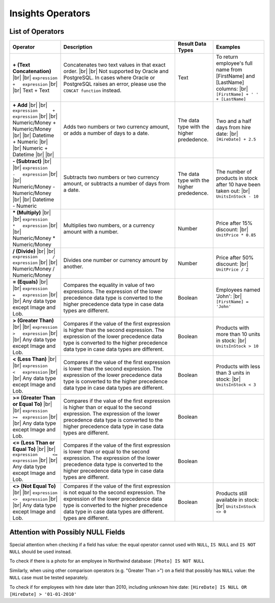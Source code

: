 ==================================
Insights Operators
==================================

List of Operators
-----------------

.. list-table::
   :widths: 20 45 15 20
   :header-rows: 1

   * - Operator
     - Description
     - Result Data Types
     - Examples
   * - **+ (Text Concatenation)** |br| |br|
       ``expression      +   expression`` |br| |br|
       Text + Text
     - Concatenates two text values in that exact order. |br| |br|   
       Not supported by Oracle and PostgreSQL. In cases where Oracle or PostgreSQL raises an error, please use the ``CONCAT function`` instead.
     - Text
     - To return employee's full name from [FirstName] and [LastName] columns: |br|
       ``[FirstName] + ' ' + [LastName]``
   * - **+ Add** |br| |br|
       ``expression      +   expression`` |br| |br|
       Numeric/Money + Numeric/Money |br| |br|
       Datetime + Numeric |br| |br|
       Numeric + Datetime |br| |br|
     - Adds two numbers or two currency amount, or adds a number of days to a date.
     - The data type with the higher prededence.
     - Two and a half days from hire date: |br|
       ``[HireDate] + 2.5``
   * - **- (Subtract)** |br| |br|
       ``expression      -   expression`` |br| |br|
       Numeric/Money - Numeric/Money |br| |br|
       Datetime - Numeric
     - Subtracts two numbers or two currency amount, or subtracts a number of days from a date.
     - The data type with the higher prededence.
     - The number of products in stock after 10 have been taken out: |br|
       ``UnitsInStock - 10``
   * - *** (Multiply)** |br| |br|
       ``expression      *   expression`` |br| |br|
       Numeric/Money * Numeric/Money
     - Multiplies two numbers, or a currency amount with a number.
     - Number
     - Price after 15% discount: |br|
       ``UnitPrice * 0.85``
   * - **/ (Divide)** |br| |br|
       ``expression      /   expression`` |br| |br|
       Numeric/Money / Numeric/Money
     - Divides one number or currency amount by another.
     - Number
     - Price after 50% discount: |br|
       ``UnitPrice / 2``
   * - **= (Equals)** |br| |br|
       ``expression      =   expression`` |br| |br|
       Any data type except Image and Lob.
     - Compares the equality in value of two expressions.
       The expression of the lower precedence data type is converted to the higher precedence data type in case data types are different.
     - Boolean
     - Employees named 'John': |br|
       ``[FirstName] = 'John'``
   * - **> (Greater Than)** |br| |br|
       ``expression      >   expression`` |br| |br|
       Any data type except Image and Lob.
     - Compares if the value of the first expression is higher than the second expression.
       The expression of the lower precedence data type is converted to the higher precedence data type in case data types are different.
     - Boolean
     - Products with more than 10 units in stock: |br|
       ``UnitsInStock > 10``
   * - **< (Less Than)** |br| |br|
       ``expression      <   expression`` |br| |br|
       Any data type except Image and Lob.
     - Compares if the value of the first expression is lower than the second expression.
       The expression of the lower precedence data type is converted to the higher precedence data type in case data types are different.
     - Boolean
     - Products with less than 3 units in stock: |br|
       ``UnitsInStock < 3``
   * - **>= (Greater Than or Equal To)** |br| |br|
       ``expression      >=  expression`` |br| |br|
       Any data type except Image and Lob.
     - Compares if the value of the first expression is higher than or equal to the second expression.
       The expression of the lower precedence data type is converted to the higher precedence data type in case data types are different.
     - Boolean
     -
   * - **<= (Less Than or Equal To)** |br| |br|
       ``expression      <=  expression`` |br| |br|
       Any data type except Image and Lob.
     - Compares if the value of the first expression is lower than or equal to the second expression.
       The expression of the lower precedence data type is converted to the higher precedence data type in case data types are different.
     - Boolean
     -
   * - **<> (Not Equal To)** |br| |br|
       ``expression      <>  expression`` |br| |br|
       Any data type except Image and Lob.
     - Compares if the value of the first expression is not equal to the second expression.
       The expression of the lower precedence data type is converted to the higher precedence data type in case data types are different. types are different.
     - Boolean
     - Products still available in stock: |br|
       ``UnitsInStock <> 0``

Attention with Possibly NULL Fields
-----------------------------------

Special attention when checking if a field has value: the equal operator
cannot used with ``NULL``, ``IS NULL`` and ``IS NOT NULL`` should be
used instead.

To check if there is a photo for an employee in Northwind database:
``[Photo] IS NOT NULL``

Similarly, when using other comparison operators (e.g. "Greater Than >")
on a field that possibly has ``NULL`` value: the ``NULL`` case must be
tested separately.

To check if for employees with hire date later than 2010, including
unknown hire date: ``[HireDate] IS NULL OR [HireDate] > '01-01-2010'``
